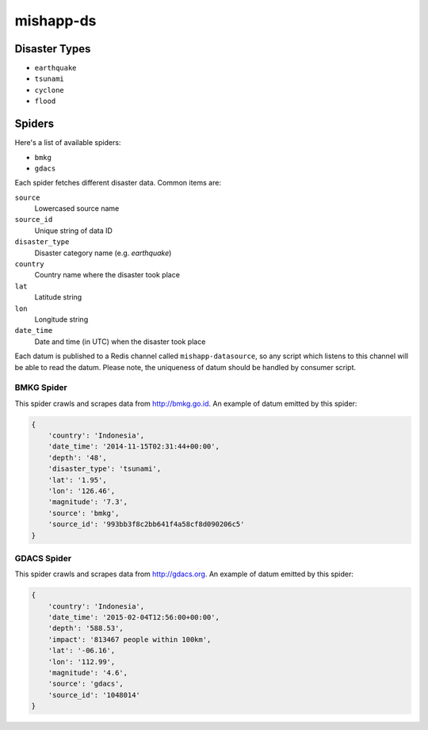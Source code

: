 mishapp-ds
~~~~~~~~~~

.. image:: https://img.shields.io/codeship/b08ec1b0-8dbb-0132-422a-669677a474c3.svg?style=flat-square&label=codeship
    :alt: Codeship status
    :target: https://codeship.com/projects/60754

Disaster Types
==============

* ``earthquake``
* ``tsunami``
* ``cyclone``
* ``flood``

Spiders
=======

Here's a list of available spiders:

* ``bmkg``
* ``gdacs``

Each spider fetches different disaster data. Common items are:

``source``
    Lowercased source name
``source_id``
    Unique string of data ID
``disaster_type``
    Disaster category name (e.g. `earthquake`)
``country``
    Country name where the disaster took place
``lat``
    Latitude string
``lon``
    Longitude string
``date_time``
    Date and time (in UTC) when the disaster took place

Each datum is published to a Redis channel called ``mishapp-datasource``,
so any script which listens to this channel will be able to read the datum.
Please note, the uniqueness of datum should be handled by consumer script.

BMKG Spider
-----------

This spider crawls and scrapes data from http://bmkg.go.id.
An example of datum emitted by this spider:

.. sourcecode:: python

    {
        'country': 'Indonesia',
        'date_time': '2014-11-15T02:31:44+00:00',
        'depth': '48',
        'disaster_type': 'tsunami',
        'lat': '1.95',
        'lon': '126.46',
        'magnitude': '7.3',
        'source': 'bmkg',
        'source_id': '993bb3f8c2bb641f4a58cf8d090206c5'
    }

GDACS Spider
------------

This spider crawls and scrapes data from http://gdacs.org.
An example of datum emitted by this spider:

.. sourcecode:: python

    {
        'country': 'Indonesia',
        'date_time': '2015-02-04T12:56:00+00:00',
        'depth': '588.53',
        'impact': '813467 people within 100km',
        'lat': '-06.16',
        'lon': '112.99',
        'magnitude': '4.6',
        'source': 'gdacs',
        'source_id': '1048014'
    }
